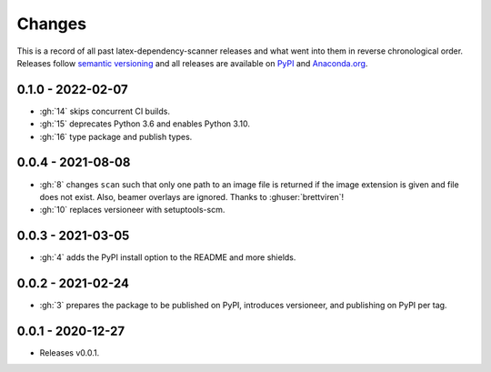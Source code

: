 Changes
=======

This is a record of all past latex-dependency-scanner releases and what went into them
in reverse chronological order. Releases follow `semantic versioning
<https://semver.org/>`_ and all releases are available on `PyPI
<https://pypi.org/project/latex-dependency-scanner>`_ and `Anaconda.org
<https://anaconda.org/pytask/latex-dependency-scanner>`_.


0.1.0 - 2022-02-07
------------------

- :gh:`14` skips concurrent CI builds.
- :gh:`15` deprecates Python 3.6 and enables Python 3.10.
- :gh:`16` type package and publish types.


0.0.4 - 2021-08-08
------------------

- :gh:`8` changes ``scan`` such that only one path to an image file is returned if the
  image extension is given and file does not exist. Also, beamer overlays are ignored.
  Thanks to :ghuser:`brettviren`!
- :gh:`10` replaces versioneer with setuptools-scm.


0.0.3 - 2021-03-05
------------------

- :gh:`4` adds the PyPI install option to the README and more shields.


0.0.2 - 2021-02-24
------------------

- :gh:`3` prepares the package to be published on PyPI, introduces versioneer, and
  publishing on PyPI per tag.


0.0.1 - 2020-12-27
------------------

- Releases v0.0.1.
